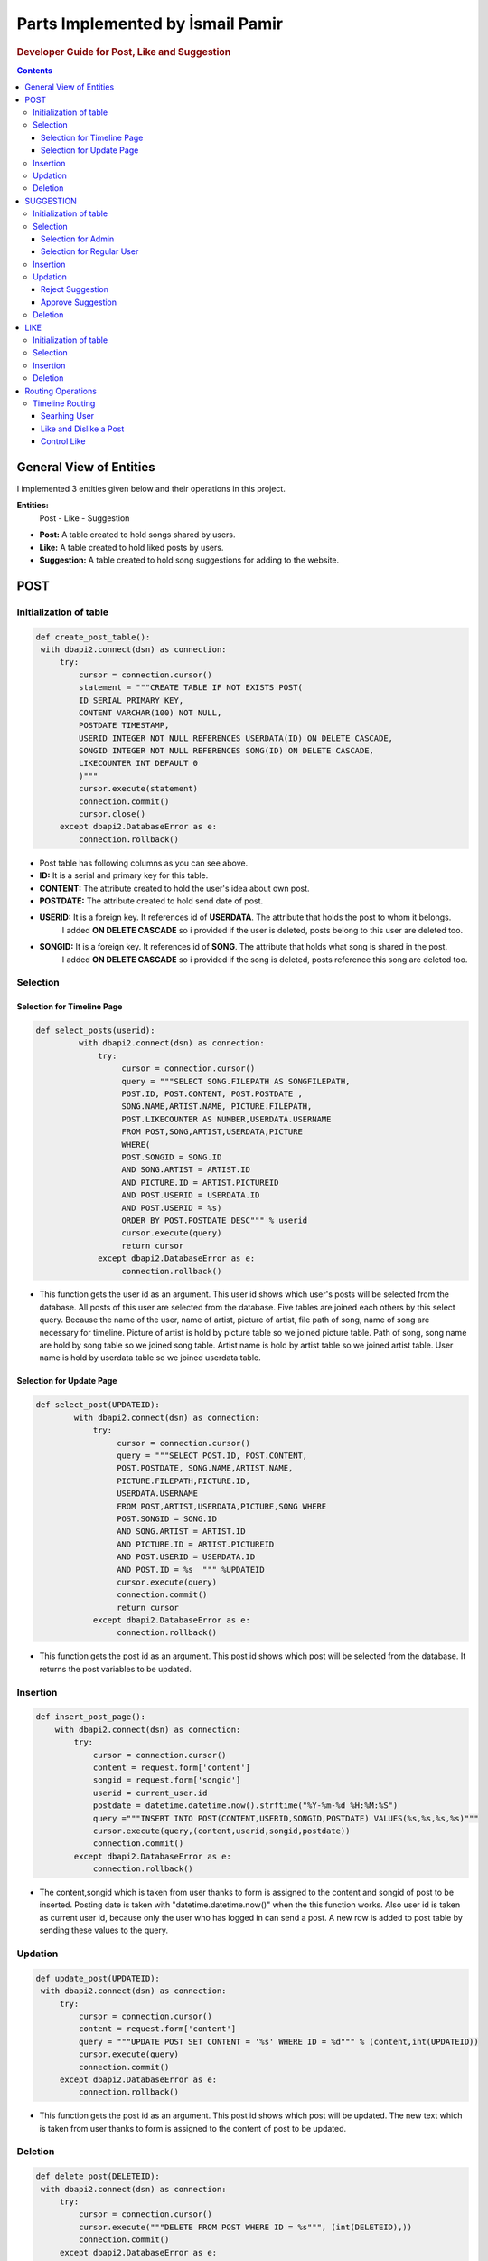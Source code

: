 ===================================
Parts Implemented by İsmail Pamir
===================================


.. rubric:: Developer Guide for Post, Like and Suggestion

.. contents:: Contents
   :local:

*****************************
General View of Entities
*****************************
I implemented 3 entities given below and their operations in this project.


**Entities:**
 Post - Like - Suggestion

* **Post:** A table created to hold songs shared by users.
* **Like:** A table created to hold liked posts by users.
* **Suggestion:** A table created to hold song suggestions for adding to the website.



*************
POST
*************

Initialization of table
===========================

.. code-block:: python
   
   def create_post_table():
    with dbapi2.connect(dsn) as connection:
        try:
            cursor = connection.cursor()
            statement = """CREATE TABLE IF NOT EXISTS POST(
            ID SERIAL PRIMARY KEY,
            CONTENT VARCHAR(100) NOT NULL,
            POSTDATE TIMESTAMP,
            USERID INTEGER NOT NULL REFERENCES USERDATA(ID) ON DELETE CASCADE,
            SONGID INTEGER NOT NULL REFERENCES SONG(ID) ON DELETE CASCADE,
            LIKECOUNTER INT DEFAULT 0
            )"""
            cursor.execute(statement)
            connection.commit()
            cursor.close()
        except dbapi2.DatabaseError as e:
            connection.rollback()
   
* Post table has following columns as you can see above.
* **ID:**  It is a serial and primary key for this table.
* **CONTENT:** The attribute created to hold the user's idea about own post.
* **POSTDATE:** The attribute created to hold send date of post.
* **USERID:** It is a foreign key. It references id of **USERDATA**. The attribute that holds the post to whom it belongs.
			  I added **ON DELETE CASCADE** so i provided if the user is deleted, posts belong to this user are deleted too.
* **SONGID:** It is a foreign key. It references id of **SONG**. The attribute that holds what song is shared in the post.
			  I added **ON DELETE CASCADE** so i provided if the song is deleted, posts reference this song are deleted too.	


Selection
==========

Selection for Timeline Page
-------------------------------

.. code-block:: python
   
   def select_posts(userid):
	    with dbapi2.connect(dsn) as connection:
	        try:
	             cursor = connection.cursor()
	             query = """SELECT SONG.FILEPATH AS SONGFILEPATH,
	             POST.ID, POST.CONTENT, POST.POSTDATE ,
	             SONG.NAME,ARTIST.NAME, PICTURE.FILEPATH,
	             POST.LIKECOUNTER AS NUMBER,USERDATA.USERNAME
	             FROM POST,SONG,ARTIST,USERDATA,PICTURE
	             WHERE(
	             POST.SONGID = SONG.ID
	             AND SONG.ARTIST = ARTIST.ID
	             AND PICTURE.ID = ARTIST.PICTUREID
	             AND POST.USERID = USERDATA.ID
	             AND POST.USERID = %s)
	             ORDER BY POST.POSTDATE DESC""" % userid
	             cursor.execute(query)
	             return cursor
	        except dbapi2.DatabaseError as e:
	             connection.rollback()
             
* This function gets the user id as an argument. This user id shows which user's posts will be selected from the database.
  All posts of this user are selected from the database. Five tables are joined each others by this select query.
  Because the name of the user, name of artist, picture of artist, file path of song, name of song are necessary for timeline.
  Picture of artist is hold by picture table so we joined picture table. Path of song, song name are hold by song table so
  we joined song table. Artist name is hold by artist table so we joined artist table. User name is hold by userdata table 
  so we joined userdata table.  



             
Selection for Update Page
------------------------------	

.. code-block:: python
   
    def select_post(UPDATEID):
	    with dbapi2.connect(dsn) as connection:
	        try:
	             cursor = connection.cursor()
	             query = """SELECT POST.ID, POST.CONTENT,
	             POST.POSTDATE, SONG.NAME,ARTIST.NAME, 
	             PICTURE.FILEPATH,PICTURE.ID,
	             USERDATA.USERNAME
	             FROM POST,ARTIST,USERDATA,PICTURE,SONG WHERE
	             POST.SONGID = SONG.ID
	             AND SONG.ARTIST = ARTIST.ID
	             AND PICTURE.ID = ARTIST.PICTUREID
	             AND POST.USERID = USERDATA.ID
	             AND POST.ID = %s  """ %UPDATEID
	             cursor.execute(query)
	             connection.commit()
	             return cursor
	        except dbapi2.DatabaseError as e:
	             connection.rollback()

* This function gets the post id as an argument. This post id shows which post will be selected from the database. 
  It returns the post variables to be updated. 


Insertion
==========
.. code-block:: python
   
	def insert_post_page():
	    with dbapi2.connect(dsn) as connection:
	        try:
	            cursor = connection.cursor()
	            content = request.form['content']
	            songid = request.form['songid']
	            userid = current_user.id
	            postdate = datetime.datetime.now().strftime("%Y-%m-%d %H:%M:%S")
	            query ="""INSERT INTO POST(CONTENT,USERID,SONGID,POSTDATE) VALUES(%s,%s,%s,%s)"""
	            cursor.execute(query,(content,userid,songid,postdate))
	            connection.commit()
	        except dbapi2.DatabaseError as e:
	            connection.rollback()

* The content,songid which is taken from user thanks to form is assigned to the content and songid of post to be inserted.
  Posting date is taken with "datetime.datetime.now()" when the this function works. Also user id is taken as current user id, because
  only the user who has logged in can send a post. A new row is added to post table by sending these values to the query. 
  
Updation
=========
.. code-block:: python

   def update_post(UPDATEID):
    with dbapi2.connect(dsn) as connection:
        try:
            cursor = connection.cursor()
            content = request.form['content']
            query = """UPDATE POST SET CONTENT = '%s' WHERE ID = %d""" % (content,int(UPDATEID))
            cursor.execute(query)
            connection.commit()
        except dbapi2.DatabaseError as e:
            connection.rollback()

* This function gets the post id as an argument. This post id shows which post will be updated. The new text which is taken from
  user thanks to form is assigned to the content of post to be updated. 
  
Deletion
==========
.. code-block:: python
   
   def delete_post(DELETEID):
    with dbapi2.connect(dsn) as connection:
        try:
            cursor = connection.cursor()
            cursor.execute("""DELETE FROM POST WHERE ID = %s""", (int(DELETEID),))
            connection.commit()
        except dbapi2.DatabaseError as e:
            connection.rollback()

* This function gets the post id as an argument. This post id shows which post will be deleted.

*************
SUGGESTION
*************


Initialization of table
===========================

.. code-block:: python
  
   def create_suggestion_table():
    with dbapi2.connect(dsn) as connection:
        try:
            cursor = connection.cursor()
            statement =     """CREATE TABLE IF NOT EXISTS SUGGESTION(
            ID SERIAL PRIMARY KEY,
            USERID INTEGER NOT NULL REFERENCES USERDATA(ID) ON DELETE CASCADE,
            ARTIST VARCHAR(50) NOT NULL,
            SONGNAME VARCHAR(50) NOT NULL,
            SUGGESTIONDATE DATE,
            RELEASEDATE DATE,
            STATU INT
            CHECK (STATU > -1 AND STATU < 3)
            )"""
            cursor.execute(statement)
            statement = """INSERT INTO SUGGESTION(USERID,ARTIST,SONGNAME,SUGGESTIONDATE,RELEASEDATE,STATU)
                            VALUES(%s,%s,%s,%s,%s,%s)"""
            cursor.execute(statement,(1,"Metallica","Nothing else matters",'1.10.2016','1.10.2016',2));
            connection.commit()
            cursor.close()
        except dbapi2.DatabaseError as e:
            connection.rollback()
            
* Suggestion table has following columns as you can see above.
* **ID:** It is a serial and primary key  for this table.
* **USERID:** It is a foreign key. It references id of **USERDATA**. The attribute that holds the which user makes this suggestion.
		      I added **ON DELETE CASCADE** so i provided if the user is deleted, suggestions belongs to this user are deleted too.
* **ARTIST:** The attribute created to hold name of artist who the song belongs to.
* **SONGNAME:** The attribute created to hold name of song.
* **SUGGESTIONDATE:**  The attribute created to hold send date of suggestion.
* **RELEASEDATE:** The attribute created to hold information of when the song was released.
* **STATU:** The attribute created to hold status of suggestion.
			* It is checked whether it is between 1 and 3 or not. Because there are three types status.
			* Two represents Status **Waiting**.
			* One represents Status **Approved**. 
			* Zero represents Status **Denied**.
			
			
Selection
===============

Selection for Admin
--------------------------
.. code-block:: python
   
   def select_suggestions():
    with dbapi2.connect(dsn) as connection:
        try:
             cursor = connection.cursor()
             query = """SELECT SUGGESTION.ID,USERDATA.USERNAME, 
             SUGGESTION.ARTIST, SUGGESTION.SONGNAME,SUGGESTION.RELEASEDATE,SUGGESTION.SUGGESTIONDATE,
             SUGGESTION.STATU
             FROM SUGGESTION,USERDATA 
             WHERE(
             USERDATA.ID = SUGGESTION.USERID) 
             ORDER BY SUGGESTION.STATU DESC"""
             cursor.execute(query)
             return cursor
        except dbapi2.DatabaseError as e:
             connection.rollback()
            
* This function selects all suggestions in the database for admin perspective. These selected suggestions is used 
  for approval and rejection of pop-up screen in admin perspective. User and suggestion tables are joined each others by this select query. 
  Because name of user is needed too.


Selection for Regular User
----------------------------
.. code-block:: python
   
   def select_suggestions_user():
    with dbapi2.connect(dsn) as connection:
        try:
             cursor = connection.cursor()
             query = """SELECT ID,ARTIST,SONGNAME,RELEASEDATE,SUGGESTIONDATE,STATU
             FROM SUGGESTION
             WHERE(
            SUGGESTION.USERID = %s
                ) 
             ORDER BY SUGGESTION.SUGGESTIONDATE""" % current_user.id
             cursor.execute(query)
             return cursor
        except dbapi2.DatabaseError as e:
             connection.rollback()  
          
* This function selects only suggestions of current user. This select query uses only suggestion table because it does not need any
  attribute from other tables. These selected suggestions is used for viewing own suggestion of current user.


Insertion
=============

.. code-block:: python
   
   def insert_suggestion(userid,artist,songname,releasedate):
    with dbapi2.connect(dsn) as connection:
        try:
            cursor = connection.cursor()
            query = """INSERT INTO SUGGESTION(USERID,ARTIST,SONGNAME,SUGGESTIONDATE,RELEASEDATE,STATU)
                            VALUES(%s,%s,%s,%s,%s,%s)"""
            myTime = date.today()
            cursor.execute(query,(userid,artist,songname,date.today(),releasedate,2))
            connection.commit()
        except dbapi2.DatabaseError as e:
            connection.rollback()

* This function takes user id, artist, song name and release date as argument. This data is provided from user thanks to 
  form expect user id. User id data is user id of current user. Because only current user can suggest a song. The user 
  must be logged in before the user can suggest a song. This data which is taken from the user is assigned the values of suggestion
  to be inserted and the query is executed. 


Updation
=============

Reject Suggestion 
------------------
.. code-block:: python
   
	def reject_suggestion(updateId):
    	 with dbapi2.connect(dsn) as connection:
        	try:
            	cursor = connection.cursor()
            	query = """UPDATE SUGGESTION SET STATU = 0 WHERE ID = %s"""
            	cursor.execute(query, (updateId,))
            	connection.commit()
        	except dbapi2.DatabaseError as e:
            	connection.rollback()

* This function takes suggestion id as argument. This id is id of suggestion to be rejected. This query makes zero the status
  value of desired suggestion. Because zero statu value means "rejected". 
  
  
Approve Suggestion
--------------------

.. code-block:: python
   
	def approve_suggestion(updateId):
	      with dbapi2.connect(dsn) as connection:
	        try:
	            cursor = connection.cursor()
	            query = """UPDATE SUGGESTION SET STATU = 1 WHERE ID = %s"""
	            cursor.execute(query, (updateId,))
	            connection.commit()
	        except dbapi2.DatabaseError as e:
	            connection.rollback()

* This function takes suggestion id as argument. This id is id of suggestion to be approved. This query makes one the status
  value of desired suggestion. Because one statu value means "approved". 

Deletion
=============			


.. code-block:: python
   
	def delete_suggestion(deleteId):
	    with dbapi2.connect(dsn) as connection:
	        try:
	            cursor = connection.cursor()
	            cursor.execute("""DELETE FROM SUGGESTION WHERE ID = %s""", (int(deleteId),))
	            connection.commit()
	        except dbapi2.DatabaseError as e:
	            connection.rollback()
	       
* This function takes suggestion id as argument. This query deletes one row from suggestion table. This row is specified
  by suggestion id.


********
LIKE
********


Initialization of table
===========================

.. code-block:: python 
   
   def create_like_table():
     with dbapi2.connect(dsn) as connection:
        try:
            cursor = connection.cursor()
            statement =     """CREATE TABLE IF NOT EXISTS LIKES(
            ID SERIAL PRIMARY KEY,
            POSTID INTEGER NOT NULL REFERENCES POST(ID) ON DELETE CASCADE,
            USERID INTEGER NOT NULL REFERENCES USERDATA(ID) ON DELETE CASCADE,
            LIKEDATE TIMESTAMP
            )"""
            cursor.execute(statement)
            connection.commit()
            cursor.close()
        except dbapi2.DatabaseError as e:
            connection.rollback()

* Like table has following columns as you can see above.
* **ID:** It is a serial and primary key  for this table.
* **POSTID:** It is a foreign key. It references id of **POST**. The attribute that holds the user likes which post.
			  I added **ON DELETE CASCADE** so i provided if the post is deleted, likes belong to this post are deleted too.	
* **USERID:** It is a foreign key. It references id of **USERDATA**. The attribute that holds the which user likes this post.
			  I added **ON DELETE CASCADE** so i provided if the user is deleted, likes belong to this user are deleted too.
* **LIKEDATE:** The attribute created to hold liked date of post


Selection
=============
.. code-block:: python 
   
	def select_user_likes(userId):
	       with dbapi2.connect(dsn) as connection:
	        try:
	             cursor = connection.cursor()
	             query = """SELECT POSTID,LIKEDATE FROM LIKES
	             WHERE USERID = %s
	             ORDER BY POSTID"""
	             cursor.execute(query,(userId,))
	             connection.commit()
	             return cursor
	        except dbapi2.DatabaseError as e:
	             connection.rollback()
	             
* This function takes user id as argument. It selects likes of desired user for controlling. 

Insertion
============

.. code-block:: python 
   
   def insert_like(userId,postId):
    with dbapi2.connect(dsn) as connection:
        try:
            cursor = connection.cursor()
            query ="""INSERT INTO LIKES(POSTID,USERID,LIKEDATE) VALUES(%s,%s,%s)"""
            cursor.execute(query,(postId,userId,datetime.datetime.now()))
            connection.commit()
        except dbapi2.DatabaseError as e:
            connection.rollback()
        try:
            cursor = connection.cursor()
            query = """UPDATE POST SET LIKECOUNTER = LIKECOUNTER + 1 WHERE ID = %d""" % (int(postId),)
            cursor.execute(query)
            connection.commit()
        except dbapi2.DatabaseError as e:
            connection.rollback()
   
* This function takes user id and post id as argument and it inserts row with these values. At last, it incereases by one
  the like counter of post. 
   
Deletion
===========

.. code-block:: python 
   
   
   def delete_like(userId,postId):
    with dbapi2.connect(dsn) as connection:
        try:
            cursor = connection.cursor()
            query = """DELETE FROM LIKES WHERE (USERID = %s
             AND POSTID = %s)"""
            cursor.execute(query,(userId,postId))
            connection.commit()
        except dbapi2.DatabaseError as e:
            connection.rollback()
        try:
            cursor = connection.cursor()
            query = """UPDATE POST SET LIKECOUNTER = LIKECOUNTER - 1 WHERE (ID = %d)""" % (int(postId),)
            cursor.execute(query)
            connection.commit()
        except dbapi2.DatabaseError as e:
            connection.rollback()
            
* This function takes user id and post id as argument and it deletes row with these values. At last, it decreases by one
  the like counter of post.
  
  
  
*******************
Routing Operations
*******************


Timeline Routing 
===================

Searhing User
-------------------

.. code-block:: python 
   
	@app.route('/timeline/search' ,methods=['GET', 'POST'])
	@login_required
	def search_user():
	    content = request.form['content']
	    user = get_user(content)
	    if(user == None):
	         return render_template("error.html" ,
	         				posts=list(select_posts(current_user.id)),
	         				likes = list(select_user_likes(current_user.id)),
	                                error_messages = 'User could not be found.',
	                                owner_user = current_user,
	                                reposts = list(select_sharedPost(current_user.id)),
	                                songs = select_all_song2(),
	                                follower_number = number_of_follower(current_user.username).fetchone()[0]
	                                ,following_number = number_of_following(current_user.username).fetchone()[0])
	    if(current_user.id == user.id):
	         return render_template("timeline.html", 
	         					posts=list(select_posts(current_user.id)),
	         					likes = list(select_user_likes(current_user.id)),
	                                 owner_user = current_user,
	                                 reposts = list(select_sharedPost(current_user.id)),
	                                 songs = select_all_song2(), 
	                                 isfollower = check_follower(current_user.username,user.username).fetchone(),
	                                 follower_number = number_of_follower(current_user.username).fetchone()[0]
	                                ,following_number = number_of_following(current_user.username).fetchone()[0])
	    else:
	         return render_template("timeline_search.html", 
	         					posts=list(select_posts(user.id)),
	                               likes = list(select_user_likes(current_user.id)), 
	                                 owner_user = user,
	                                 reposts = list(select_sharedPost(user.id)),
	                                 isfollower = check_follower(current_user.username,user.username).fetchone(),
	                                 follower_number = number_of_follower(user.username).fetchone()[0]
	                                ,following_number = number_of_following(user.username).fetchone()[0])
	                                
* This function is routing function of searching user. This function looks for a registered user with the given username
  in the database. If user does not exist, function redirects to timeline page of current user with error message. If user exists, function redirects 
  to timeline of this user. If current user enters own user name, function redirect to timeline page of current user again.    	                                

Like and Dislike a Post
--------------------------

.. code-block:: python 	
   
	@app.route('/timeline/like/<int:LIKEID>/<string:USERNAME>', methods=['GET', 'POST'])
	@login_required
	def like_post(LIKEID,USERNAME):
	    if(control_like(current_user.id,LIKEID)):
	        insert_like(current_user.id,LIKEID)
	    else:
	        delete_like(current_user.id,LIKEID)
	
	    if(USERNAME == current_user.username):
	          return redirect(url_for('timeline_page'))
	    else:
	          user = get_user(USERNAME)
	          return render_template("timeline_search.html", 
	          					posts=list(select_posts(user.id)), 
	          					likes = list(select_user_likes(current_user.id)),
	          					owner_user = user,
	          					isfollower = check_follower(current_user.username,user.username).fetchone())

* This function is routing function of like and dislike post operations. When a user clicks a like button, function checks
  this post is liked before by this user. If it is liked before, function deletes this like. If it is not, function insertes 
  like. After that, if liked post belongs to current user, function redirects to timeline page of current user. If it is
  not, function redirects timeline of owner of liked post.


Control Like
-------------------
.. code-block:: python


	def control_like(userId,postId):
	    with dbapi2.connect(dsn) as connection:
	        cursor = connection.cursor()
	        cursor = select_like(userId,postId)
	        control = cursor.fetchone()
	
	        if control is None:
	            return True
	        else:
	            return False
	            
* This function checks whether the given user likes the given post. If the user liked, function returns false. If the user did not
  liked function return true.	           